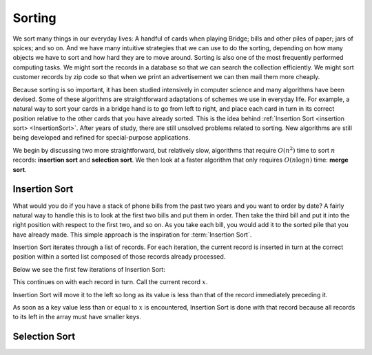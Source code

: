 Sorting
=======

We sort many things in our everyday lives:
A handful of cards when playing Bridge;
bills and other piles of paper; jars of spices; and so on.
And we have many intuitive strategies that we can use to do the
sorting, depending on how many objects we have to sort and how hard
they are to move around.
Sorting is also one of the most frequently performed computing tasks.
We might sort the records in a database so that we can search the
collection efficiently.
We might sort customer records by zip code so that when we print an
advertisement we can then mail them more cheaply.

Because sorting is so important, it has been studied
intensively in computer science and many algorithms have been devised.
Some of these algorithms are straightforward adaptations of schemes we
use in everyday life.
For example, a natural way to sort your cards in a bridge hand is to
go from left to right, and place each card in turn in its correct
position relative to the other cards that you have already sorted.
This is the idea behind
:ref:`Insertion Sort <insertion sort> <InsertionSort>`.
After years of study, there are still unsolved problems related to
sorting. New algorithms are still being developed and refined for
special-purpose applications.

We begin by discussing two more straightforward, but relatively slow,
algorithms that require :math:`O(n^2)`
time to sort :math:`n` records: **insertion sort** and **selection sort**. 
We then look at a faster algorithm that only requires :math:`O(n \log n)`
time: **merge sort**.

Insertion Sort
--------------

What would you do if you have a stack of phone bills from the past
two years and you want to order by date?
A fairly natural way to handle this is to look at the first two
bills and put them in order.
Then take the third bill and put it into the right position with
respect to the first two, and so on.
As you take each bill, you would add it to the sorted pile that you
have already made.
This simple approach is the inspiration for :term:`Insertion Sort`.

Insertion Sort iterates through a list of records.
For each iteration, the current record is inserted in turn at the
correct position within a sorted list composed of those records
already processed.

Below we see the first few iterations of Insertion Sort:

.. inlineav:: insertionsortCON ss
   :long_name: Insertion Sort Slideshow
   :links: 
   :scripts: AV/Sorting/insertionsortCON.js
   :output: show
   :keyword: Sorting; Insertion Sort

This continues on with each record in turn.
Call the current record :math:`x`.

Insertion Sort will move it to the left so
long as its value is less than that of the record immediately
preceding it.

As soon as a key value less than or equal to :math:`x` is
encountered, Insertion Sort is done with that record because all
records to its left in the array must have smaller keys.

Selection Sort
--------------